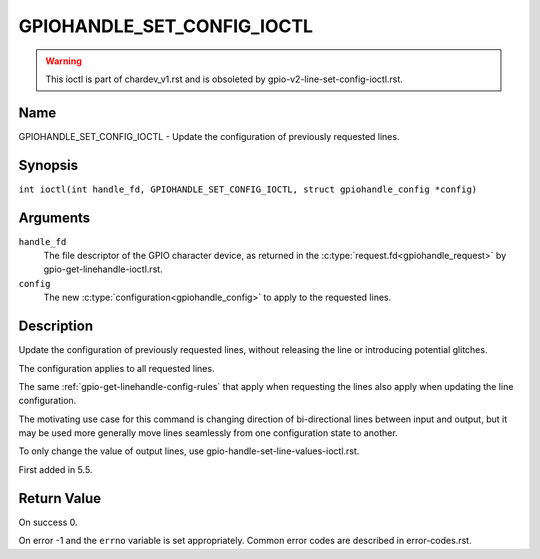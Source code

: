 .. SPDX-License-Identifier: GPL-2.0

.. _GPIOHANDLE_SET_CONFIG_IOCTL:

***************************
GPIOHANDLE_SET_CONFIG_IOCTL
***************************

.. warning::
    This ioctl is part of chardev_v1.rst and is obsoleted by
    gpio-v2-line-set-config-ioctl.rst.

Name
====

GPIOHANDLE_SET_CONFIG_IOCTL - Update the configuration of previously requested lines.

Synopsis
========

.. c:macro:: GPIOHANDLE_SET_CONFIG_IOCTL

``int ioctl(int handle_fd, GPIOHANDLE_SET_CONFIG_IOCTL, struct gpiohandle_config *config)``

Arguments
=========

``handle_fd``
    The file descriptor of the GPIO character device, as returned in the
    :c:type:`request.fd<gpiohandle_request>` by gpio-get-linehandle-ioctl.rst.

``config``
    The new :c:type:`configuration<gpiohandle_config>` to apply to the
    requested lines.

Description
===========

Update the configuration of previously requested lines, without releasing the
line or introducing potential glitches.

The configuration applies to all requested lines.

The same :ref:`gpio-get-linehandle-config-rules` that apply when requesting the
lines also apply when updating the line configuration.

The motivating use case for this command is changing direction of
bi-directional lines between input and output, but it may be used more
generally move lines seamlessly from one configuration state to another.

To only change the value of output lines, use
gpio-handle-set-line-values-ioctl.rst.

First added in 5.5.

Return Value
============

On success 0.

On error -1 and the ``errno`` variable is set appropriately.
Common error codes are described in error-codes.rst.
